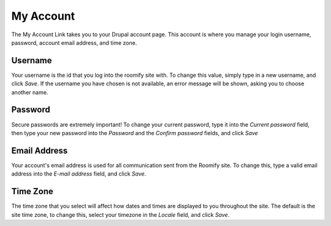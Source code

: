 .. _roomify_casa_welcome_account: Welcome - My Account


My Account
************************

The My Account Link takes you to your Drupal account page.  This account is where you manage your login username, password, account email address, and time zone.

Username
-----------------------
Your username is the id that you log into the roomify site with.  To change this value, simply type in a new username, and click *Save*.  If the username you have chosen is not available, an error message will be shown, asking you to choose another name.


Password
-----------------------
Secure passwords are extremely important!  To change your current password, type it into the *Current password* field, then type your new password into the *Password* and the *Confirm password* fields, and click *Save*

Email Address
-----------------------
Your account's email address is used for all communication sent from the Roomify site.  To change this, type a valid email address into the *E-mail address* field, and click *Save*.

Time Zone
-----------------------
The time zone that you select will affect how dates and times are displayed to you throughout the site.  The default is the site time zone, to change this, select your timezone in the *Locale* field, and click *Save*.

